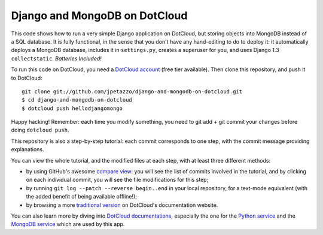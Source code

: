 Django and MongoDB on DotCloud
==============================

This code shows how to run a very simple Django application on DotCloud,
but storing objects into MongoDB instead of a SQL database.
It is fully functional, in the sense that you don't have any hand-editing
to do to deploy it: it automatically deploys a MongoDB database,
includes it in ``settings.py``, creates a superuser for you, and uses
Django 1.3 ``collectstatic``. *Batteries Included!*

To run this code on DotCloud, you need a `DotCloud account
<https://www.dotcloud.com/accounts/register/>`_ (free tier available).
Then clone this repository, and push it to DotCloud::

  git clone git://github.com/jpetazzo/django-and-mongodb-on-dotcloud.git
  $ cd django-and-mongodb-on-dotcloud
  $ dotcloud push hellodjangomongo

Happy hacking! Remember: each time you modify something, you need to
git add + git commit your changes before doing ``dotcloud push``.

This repository is also a step-by-step tutorial: each commit corresponds
to one step, with the commit message providing explanations. 

You can view the whole tutorial, and the modified files at each step,
with at least three different methods:

* by using GitHub's awesome `compare view
  <https://github.com/jpetazzo/django-and-mongodb-on-dotcloud/compare/begin...end>`_:
  you will see the list of commits involved in the tutorial, and by
  clicking on each individual commit, you will see the file modifications
  for this step;
* by running ``git log --patch --reverse begin..end`` in your local
  repository, for a text-mode equivalent (with the added benefit of being
  available offline!);
* by browsing a more `traditional version 
  <http://docs.dotcloud.com/tutorials/python/django-mongodb/>`_ on
  DotCloud's documentation website.

You can also learn more by diving into `DotCloud documentations
<http://docs.dotcloud.com/>`_, especially the one for the `Python service
<http://docs.dotcloud.com/services/python/>`_ and the `MongoDB service
<http://docs.dotcloud.com/services/mongodb/>`_ which are used by this app.

